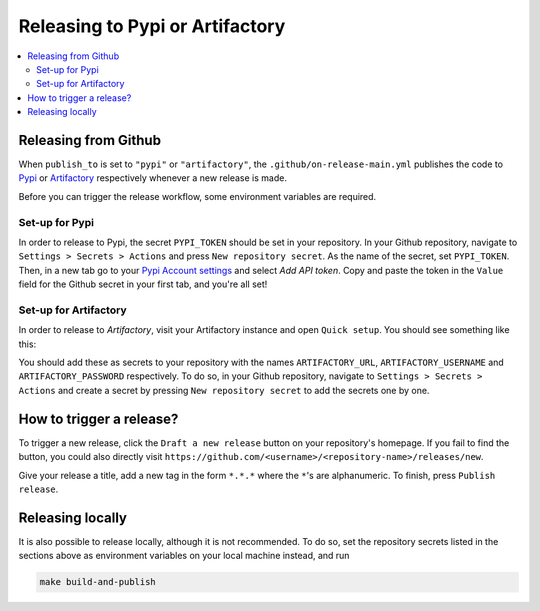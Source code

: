 =============================================
Releasing to Pypi or Artifactory 
=============================================

.. contents:: :local:
    :depth: 3


Releasing from Github
---------------------------------------------

When ``publish_to`` is set to ``"pypi"`` or ``"artifactory"``, the ``.github/on-release-main.yml`` publishes the code to
`Pypi <https://pypi.org>`_ or `Artifactory <https://jfrog.com/artifactory>`_ respectively whenever a new release is
made. 

Before you can trigger the release workflow, some environment variables are required. 

Set-up for Pypi
~~~~~~~~~~~~~~~~~~~~

In order to release to Pypi, the secret ``PYPI_TOKEN`` should be set in your repository. In your Github repository, navigate to ``Settings > Secrets > Actions`` and press
``New repository secret``. As the name of the secret, set ``PYPI_TOKEN``. Then, in a new tab go to your `Pypi Account settings <https://pypi.org/manage/account/>`_ 
and select `Add API token`. Copy and paste the token in the ``Value`` field for the Github secret in your first tab, and you're all set!

Set-up for Artifactory
~~~~~~~~~~~~~~~~~~~~~~~~~

In order to release to `Artifactory`, visit your Artifactory instance and open ``Quick setup``. You should see something like this:

.. image:: ../_static/images/artifactory.png
   :width: 700

You should add these as secrets to your repository with the names ``ARTIFACTORY_URL``, ``ARTIFACTORY_USERNAME`` and ``ARTIFACTORY_PASSWORD`` respectively.
To do so, in your Github repository, navigate to  ``Settings > Secrets > Actions`` and create a secret by pressing ``New repository secret`` to add the secrets one by one.

How to trigger a release?
-------------------------

To trigger a new release, click the ``Draft a new release`` button on your repository's homepage. If you fail to find
the button, you could also directly visit ``https://github.com/<username>/<repository-name>/releases/new``. 

Give your release a title, add a new tag in the form ``*.*.*`` where the ``*``'s are alphanumeric. To finish, press ``Publish
release``.

Releasing locally
----------------------

It is also possible to release locally, although it is not recommended. To do so, set the repository secrets listed in the sections above 
as environment variables on your local machine instead, and run

.. code-block:: bash
    
    make build-and-publish
